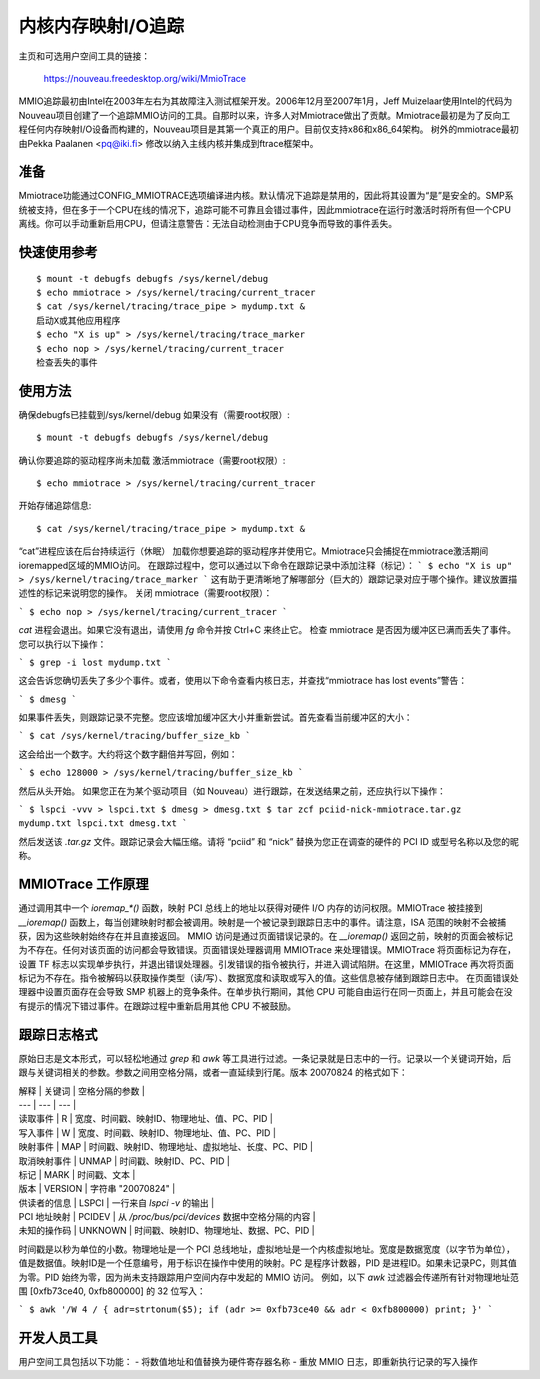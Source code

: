 ===================================
内核内存映射I/O追踪
===================================

主页和可选用户空间工具的链接：

	https://nouveau.freedesktop.org/wiki/MmioTrace

MMIO追踪最初由Intel在2003年左右为其故障注入测试框架开发。2006年12月至2007年1月，Jeff Muizelaar使用Intel的代码为Nouveau项目创建了一个追踪MMIO访问的工具。自那时以来，许多人对Mmiotrace做出了贡献。Mmiotrace最初是为了反向工程任何内存映射I/O设备而构建的，Nouveau项目是其第一个真正的用户。目前仅支持x86和x86_64架构。
树外的mmiotrace最初由Pekka Paalanen <pq@iki.fi> 修改以纳入主线内核并集成到ftrace框架中。

准备
------

Mmiotrace功能通过CONFIG_MMIOTRACE选项编译进内核。默认情况下追踪是禁用的，因此将其设置为“是”是安全的。SMP系统被支持，但在多于一个CPU在线的情况下，追踪可能不可靠且会错过事件，因此mmiotrace在运行时激活时将所有但一个CPU离线。你可以手动重新启用CPU，但请注意警告：无法自动检测由于CPU竞争而导致的事件丢失。

快速使用参考
---------------------
::

	$ mount -t debugfs debugfs /sys/kernel/debug
	$ echo mmiotrace > /sys/kernel/tracing/current_tracer
	$ cat /sys/kernel/tracing/trace_pipe > mydump.txt &
	启动X或其他应用程序
	$ echo "X is up" > /sys/kernel/tracing/trace_marker
	$ echo nop > /sys/kernel/tracing/current_tracer
	检查丢失的事件

使用方法
-----

确保debugfs已挂载到/sys/kernel/debug
如果没有（需要root权限）:: 

	$ mount -t debugfs debugfs /sys/kernel/debug

确认你要追踪的驱动程序尚未加载
激活mmiotrace（需要root权限）:: 

	$ echo mmiotrace > /sys/kernel/tracing/current_tracer

开始存储追踪信息:: 

	$ cat /sys/kernel/tracing/trace_pipe > mydump.txt &

“cat”进程应该在后台持续运行（休眠）
加载你想要追踪的驱动程序并使用它。Mmiotrace只会捕捉在mmiotrace激活期间ioremapped区域的MMIO访问。
在跟踪过程中，您可以通过以下命令在跟踪记录中添加注释（标记）：
```
$ echo "X is up" > /sys/kernel/tracing/trace_marker
```
这有助于更清晰地了解哪部分（巨大的）跟踪记录对应于哪个操作。建议放置描述性的标记来说明您的操作。
关闭 mmiotrace（需要root权限）：

```
$ echo nop > /sys/kernel/tracing/current_tracer
```

`cat` 进程会退出。如果它没有退出，请使用 `fg` 命令并按 Ctrl+C 来终止它。
检查 mmiotrace 是否因为缓冲区已满而丢失了事件。您可以执行以下操作：

```
$ grep -i lost mydump.txt
```

这会告诉您确切丢失了多少个事件。或者，使用以下命令查看内核日志，并查找“mmiotrace has lost events”警告：

```
$ dmesg
```

如果事件丢失，则跟踪记录不完整。您应该增加缓冲区大小并重新尝试。首先查看当前缓冲区的大小：

```
$ cat /sys/kernel/tracing/buffer_size_kb
```

这会给出一个数字。大约将这个数字翻倍并写回，例如：

```
$ echo 128000 > /sys/kernel/tracing/buffer_size_kb
```

然后从头开始。
如果您正在为某个驱动项目（如 Nouveau）进行跟踪，在发送结果之前，还应执行以下操作：

```
$ lspci -vvv > lspci.txt
$ dmesg > dmesg.txt
$ tar zcf pciid-nick-mmiotrace.tar.gz mydump.txt lspci.txt dmesg.txt
```

然后发送该 `.tar.gz` 文件。跟踪记录会大幅压缩。请将 “pciid” 和 “nick” 替换为您正在调查的硬件的 PCI ID 或型号名称以及您的昵称。

MMIOTrace 工作原理
-------------------

通过调用其中一个 `ioremap_*()` 函数，映射 PCI 总线上的地址以获得对硬件 I/O 内存的访问权限。MMIOTrace 被挂接到 `__ioremap()` 函数上，每当创建映射时都会被调用。映射是一个被记录到跟踪日志中的事件。请注意，ISA 范围的映射不会被捕获，因为这些映射始终存在并且直接返回。
MMIO 访问是通过页面错误记录的。在 `__ioremap()` 返回之前，映射的页面会被标记为不存在。任何对该页面的访问都会导致错误。页面错误处理器调用 MMIOTrace 来处理错误。MMIOTrace 将页面标记为存在，设置 TF 标志以实现单步执行，并退出错误处理器。引发错误的指令被执行，并进入调试陷阱。在这里，MMIOTrace 再次将页面标记为不存在。指令被解码以获取操作类型（读/写）、数据宽度和读取或写入的值。这些信息被存储到跟踪日志中。
在页面错误处理器中设置页面存在会导致 SMP 机器上的竞争条件。在单步执行期间，其他 CPU 可能自由运行在同一页面上，并且可能会在没有提示的情况下错过事件。在跟踪过程中重新启用其他 CPU 不被鼓励。

跟踪日志格式
-------------

原始日志是文本形式，可以轻松地通过 `grep` 和 `awk` 等工具进行过滤。一条记录就是日志中的一行。记录以一个关键词开始，后跟与关键词相关的参数。参数之间用空格分隔，或者一直延续到行尾。版本 20070824 的格式如下：

| 解释 | 关键词 | 空格分隔的参数 |
| --- | --- | --- |
| 读取事件 | R | 宽度、时间戳、映射ID、物理地址、值、PC、PID |
| 写入事件 | W | 宽度、时间戳、映射ID、物理地址、值、PC、PID |
| 映射事件 | MAP | 时间戳、映射ID、物理地址、虚拟地址、长度、PC、PID |
| 取消映射事件 | UNMAP | 时间戳、映射ID、PC、PID |
| 标记 | MARK | 时间戳、文本 |
| 版本 | VERSION | 字符串 "20070824" |
| 供读者的信息 | LSPCI | 一行来自 `lspci -v` 的输出 |
| PCI 地址映射 | PCIDEV | 从 `/proc/bus/pci/devices` 数据中空格分隔的内容 |
| 未知的操作码 | UNKNOWN | 时间戳、映射ID、物理地址、数据、PC、PID |

时间戳是以秒为单位的小数。物理地址是一个 PCI 总线地址，虚拟地址是一个内核虚拟地址。宽度是数据宽度（以字节为单位），值是数据值。映射ID是一个任意编号，用于标识在操作中使用的映射。PC 是程序计数器，PID 是进程ID。如果未记录PC，则其值为零。PID 始终为零，因为尚未支持跟踪用户空间内存中发起的 MMIO 访问。
例如，以下 `awk` 过滤器会传递所有针对物理地址范围 [0xfb73ce40, 0xfb800000] 的 32 位写入：

```
$ awk '/W 4 / { adr=strtonum($5); if (adr >= 0xfb73ce40 && adr < 0xfb800000) print; }'
```

开发人员工具
-------------

用户空间工具包括以下功能：
- 将数值地址和值替换为硬件寄存器名称
- 重放 MMIO 日志，即重新执行记录的写入操作
